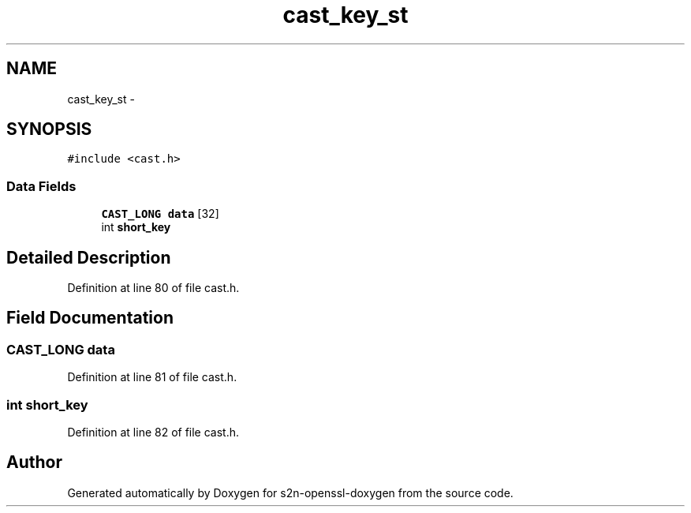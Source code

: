 .TH "cast_key_st" 3 "Thu Jun 30 2016" "s2n-openssl-doxygen" \" -*- nroff -*-
.ad l
.nh
.SH NAME
cast_key_st \- 
.SH SYNOPSIS
.br
.PP
.PP
\fC#include <cast\&.h>\fP
.SS "Data Fields"

.in +1c
.ti -1c
.RI "\fBCAST_LONG\fP \fBdata\fP [32]"
.br
.ti -1c
.RI "int \fBshort_key\fP"
.br
.in -1c
.SH "Detailed Description"
.PP 
Definition at line 80 of file cast\&.h\&.
.SH "Field Documentation"
.PP 
.SS "\fBCAST_LONG\fP data"

.PP
Definition at line 81 of file cast\&.h\&.
.SS "int short_key"

.PP
Definition at line 82 of file cast\&.h\&.

.SH "Author"
.PP 
Generated automatically by Doxygen for s2n-openssl-doxygen from the source code\&.
